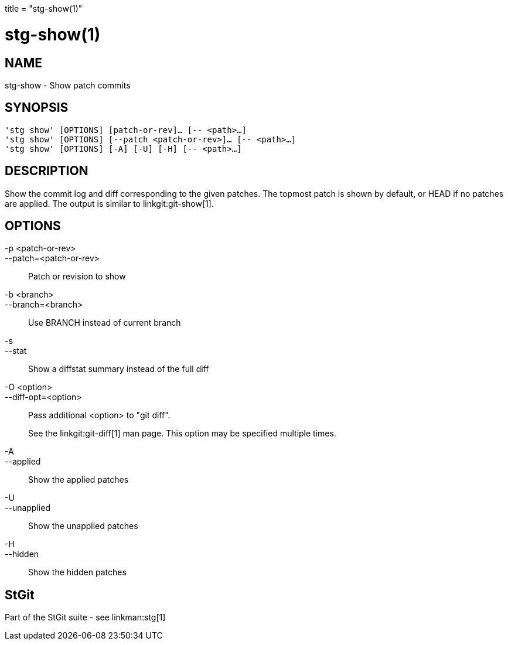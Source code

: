 +++
title = "stg-show(1)"
+++

stg-show(1)
===========

NAME
----
stg-show - Show patch commits

SYNOPSIS
--------
[verse]
'stg show' [OPTIONS] [patch-or-rev]... [-- <path>...]
'stg show' [OPTIONS] [--patch <patch-or-rev>]... [-- <path>...]
'stg show' [OPTIONS] [-A] [-U] [-H] [-- <path>...]

DESCRIPTION
-----------

Show the commit log and diff corresponding to the given patches. The topmost
patch is shown by default, or HEAD if no patches are applied.
The output is
similar to linkgit:git-show[1].

OPTIONS
-------
-p <patch-or-rev>::
--patch=<patch-or-rev>::
    Patch or revision to show

-b <branch>::
--branch=<branch>::
    Use BRANCH instead of current branch

-s::
--stat::
    Show a diffstat summary instead of the full diff

-O <option>::
--diff-opt=<option>::
    Pass additional <option> to "git diff".
+
See the linkgit:git-diff[1] man page. This option may be specified multiple times.

-A::
--applied::
    Show the applied patches

-U::
--unapplied::
    Show the unapplied patches

-H::
--hidden::
    Show the hidden patches

StGit
-----
Part of the StGit suite - see linkman:stg[1]
